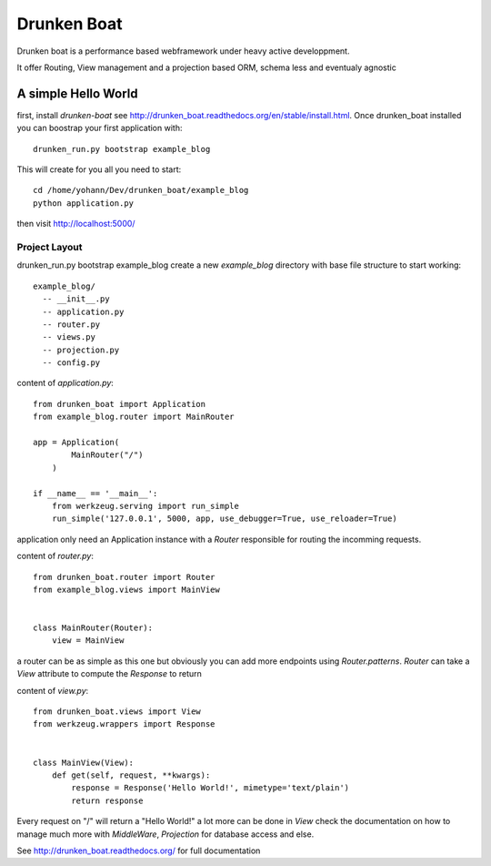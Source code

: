 Drunken Boat
============

.. image::
   https://coveralls.io/repos/boblefrag/drunken_boat/badge.svg?branch=master
   :target: https://coveralls.io/r/boblefrag/drunken_boat?branch=master

.. image:: https://travis-ci.org/boblefrag/drunken_boat.svg?branch=master
    :target: https://travis-ci.org/boblefrag/drunken_boat

.. image:: https://readthedocs.org/projects/drunken-boat/badge/?version=stable
    :target: https://readthedocs.org/projects/drunken-boat/?badge=stable


Drunken boat is a performance based webframework under heavy active
developpment.

It offer Routing, View management and a projection based ORM, schema
less and eventualy agnostic


A simple Hello World
____________________

first, install `drunken-boat` see http://drunken_boat.readthedocs.org/en/stable/install.html. Once drunken_boat
installed you can boostrap your first application with::

     drunken_run.py bootstrap example_blog

This will create for you all you need to start::

    cd /home/yohann/Dev/drunken_boat/example_blog
    python application.py

then visit http://localhost:5000/

Project Layout
--------------

drunken_run.py bootstrap example_blog create a new `example_blog`
directory with base file structure to start working::

    example_blog/
      -- __init__.py
      -- application.py
      -- router.py
      -- views.py
      -- projection.py
      -- config.py

content of `application.py`::

    from drunken_boat import Application
    from example_blog.router import MainRouter

    app = Application(
            MainRouter("/")
        )

    if __name__ == '__main__':
        from werkzeug.serving import run_simple
        run_simple('127.0.0.1', 5000, app, use_debugger=True, use_reloader=True)


application only need an Application instance with a `Router`
responsible for routing the incomming requests.

content of `router.py`::

    from drunken_boat.router import Router
    from example_blog.views import MainView


    class MainRouter(Router):
        view = MainView

a router can be as simple as this one but obviously you can add more
endpoints using `Router.patterns`. `Router` can take a `View`
attribute to compute the `Response` to return

content of `view.py`::

    from drunken_boat.views import View
    from werkzeug.wrappers import Response


    class MainView(View):
        def get(self, request, **kwargs):
            response = Response('Hello World!', mimetype='text/plain')
            return response

Every request on "/" will return a "Hello World!" a lot more can be
done in `View` check the documentation on how to manage much more with
`MiddleWare`,  `Projection` for database access and else.

See http://drunken_boat.readthedocs.org/ for full documentation
